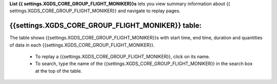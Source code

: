 
**List {{ settings.XGDS_CORE_GROUP_FLIGHT_MONIKER}}s** lets you view summary information about {{ settings.XGDS_CORE_GROUP_FLIGHT_MONIKER}} and navigate to replay pages.

{{settings.XGDS_CORE_GROUP_FLIGHT_MONIKER}} table:
--------------------------------------------------

The table shows {{settings.XGDS_CORE_GROUP_FLIGHT_MONIKER}}s with start time, end time, duration and quantities of data in each {{settings.XGDS_CORE_GROUP_FLIGHT_MONIKER}}.

 * To replay a {{settings.XGDS_CORE_GROUP_FLIGHT_MONIKER}}, click on its name.
 * To search, type the name of the {{settings.XGDS_CORE_GROUP_FLIGHT_MONIKER}} in the search box at the top of the table.





.. o __BEGIN_LICENSE__
.. o  Copyright (c) 2015, United States Government, as represented by the
.. o  Administrator of the National Aeronautics and Space Administration.
.. o  All rights reserved.
.. o
.. o  The xGDS platform is licensed under the Apache License, Version 2.0
.. o  (the "License"); you may not use this file except in compliance with the License.
.. o  You may obtain a copy of the License at
.. o  http://www.apache.org/licenses/LICENSE-2.0.
.. o
.. o  Unless required by applicable law or agreed to in writing, software distributed
.. o  under the License is distributed on an "AS IS" BASIS, WITHOUT WARRANTIES OR
.. o  CONDITIONS OF ANY KIND, either express or implied. See the License for the
.. o  specific language governing permissions and limitations under the License.
.. o __END_LICENSE__
